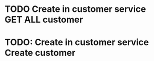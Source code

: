 * TODO Create in customer service GET ALL customer
* TODO: Create in customer service Create customer

